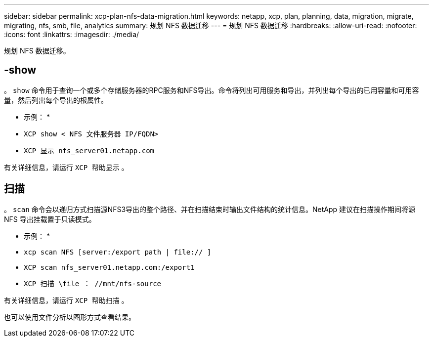 ---
sidebar: sidebar 
permalink: xcp-plan-nfs-data-migration.html 
keywords: netapp, xcp, plan, planning, data, migration, migrate, migrating, nfs, smb, file, analytics 
summary: 规划 NFS 数据迁移 
---
= 规划 NFS 数据迁移
:hardbreaks:
:allow-uri-read: 
:nofooter: 
:icons: font
:linkattrs: 
:imagesdir: ./media/


[role="lead"]
规划 NFS 数据迁移。



== -show

。 `show` 命令用于查询一个或多个存储服务器的RPC服务和NFS导出。命令将列出可用服务和导出，并列出每个导出的已用容量和可用容量，然后列出每个导出的根属性。

* 示例： *

* `XCP show < NFS 文件服务器 IP/FQDN>`
* `XCP 显示 nfs_server01.netapp.com`


有关详细信息，请运行 `XCP 帮助显示` 。



== 扫描

。 `scan` 命令会以递归方式扫描源NFS3导出的整个路径、并在扫描结束时输出文件结构的统计信息。NetApp 建议在扫描操作期间将源 NFS 导出挂载置于只读模式。

* 示例： *

* `xcp scan NFS [server:/export path | file:// ]`
* `XCP scan nfs_server01.netapp.com:/export1`
* `XCP 扫描 \file ： //mnt/nfs-source`


有关详细信息，请运行 `XCP 帮助扫描` 。

也可以使用文件分析以图形方式查看结果。
